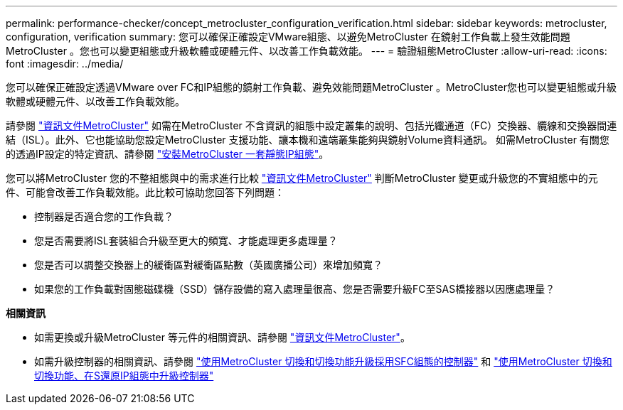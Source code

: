 ---
permalink: performance-checker/concept_metrocluster_configuration_verification.html 
sidebar: sidebar 
keywords: metrocluster, configuration, verification 
summary: 您可以確保正確設定VMware組態、以避免MetroCluster 在鏡射工作負載上發生效能問題MetroCluster 。您也可以變更組態或升級軟體或硬體元件、以改善工作負載效能。 
---
= 驗證組態MetroCluster
:allow-uri-read: 
:icons: font
:imagesdir: ../media/


[role="lead"]
您可以確保正確設定透過VMware over FC和IP組態的鏡射工作負載、避免效能問題MetroCluster 。MetroCluster您也可以變更組態或升級軟體或硬體元件、以改善工作負載效能。

請參閱 https://docs.netapp.com/us-en/ontap-metrocluster/index.html["資訊文件MetroCluster"] 如需在MetroCluster 不含資訊的組態中設定叢集的說明、包括光纖通道（FC）交換器、纜線和交換器間連結（ISL）。此外、它也能協助您設定MetroCluster 支援功能、讓本機和遠端叢集能夠與鏡射Volume資料通訊。
如需MetroCluster 有關您的透過IP設定的特定資訊、請參閱 https://docs.netapp.com/us-en/ontap-metrocluster/install-ip/index.html["安裝MetroCluster 一套靜態IP組態"]。

您可以將MetroCluster 您的不整組態與中的需求進行比較 https://docs.netapp.com/us-en/ontap-metrocluster/index.html["資訊文件MetroCluster"] 判斷MetroCluster 變更或升級您的不實組態中的元件、可能會改善工作負載效能。此比較可協助您回答下列問題：

* 控制器是否適合您的工作負載？
* 您是否需要將ISL套裝組合升級至更大的頻寬、才能處理更多處理量？
* 您是否可以調整交換器上的緩衝區對緩衝區點數（英國廣播公司）來增加頻寬？
* 如果您的工作負載對固態磁碟機（SSD）儲存設備的寫入處理量很高、您是否需要升級FC至SAS橋接器以因應處理量？


*相關資訊*

* 如需更換或升級MetroCluster 等元件的相關資訊、請參閱 https://docs.netapp.com/us-en/ontap-metrocluster/index.html["資訊文件MetroCluster"]。
* 如需升級控制器的相關資訊、請參閱 https://docs.netapp.com/us-en/ontap-metrocluster/upgrade/task_upgrade_controllers_in_a_four_node_fc_mcc_us_switchover_and_switchback_mcc_fc_4n_cu.html["使用MetroCluster 切換和切換功能升級採用SFC組態的控制器"] 和 https://docs.netapp.com/us-en/ontap-metrocluster/upgrade/task_upgrade_controllers_in_a_four_node_ip_mcc_us_switchover_and_switchback_mcc_ip.html["使用MetroCluster 切換和切換功能、在S還原IP組態中升級控制器"]

